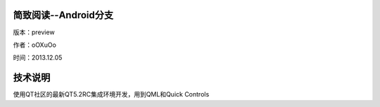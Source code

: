 简致阅读--Android分支
=================================================

版本：preview

作者：oOXuOo

时间：2013.12.05




技术说明
=================================================

使用QT社区的最新QT5.2RC集成环境开发，用到QML和Quick Controls
